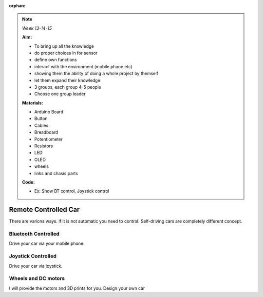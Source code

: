 :orphan:
   
.. _RC_car:

.. note:: *Week 13-14-15*

    **Aim:**

    - To bring up all the knowledge
    - do proper choices in for sensor
    - define own functions
    - interact with the environment (mobile phone etc)
    - showing them the ability of doing a whole project by themself
    - let them expand their knowledge
    - 3 groups, each group 4-5 people
    - Choose one group leader
    


    **Materials:**

    - Arduino Board
    - Button
    - Cables
    - Breadboard
    - Potentiometer
    - Resistors
    - LED
    - OLED
    - wheels
    - links and chasis parts



    **Code:**

    - Ex: Show BT control, Joystick control


**********************
Remote Controlled Car
**********************

There are varions ways. If it is not automatic you need to control. Self-driving cars are completely different concept.


Bluetooth Controlled
=================================

Drive your car via your mobile phone.


Joystick Controlled
=================================

Drive your car via joystick.


Wheels and DC motors
=================================

I will provide the motors and 3D prints for you. Design your own car
